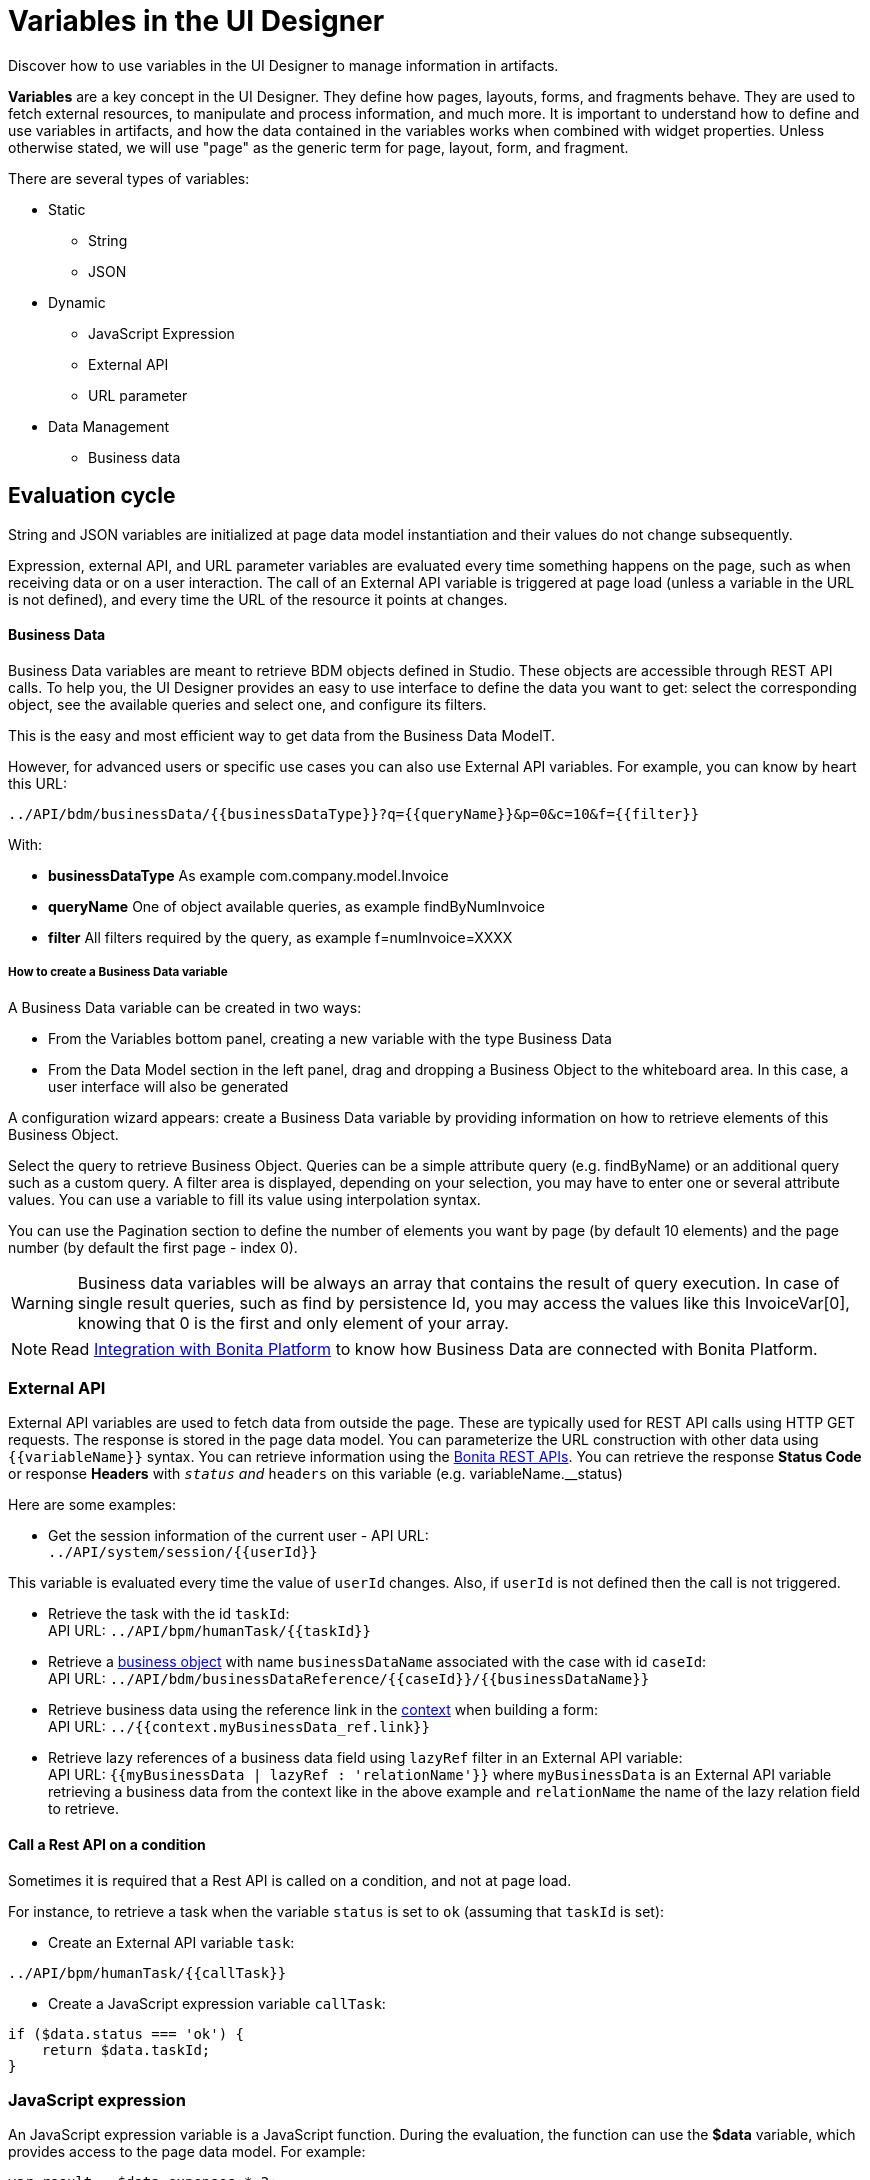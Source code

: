 = Variables in the UI Designer
:page-aliases: ROOT:variables.adoc
:description: Discover how to use variables in the UI Designer to manage information in artifacts.

{description}

*Variables* are a key concept in the UI Designer. They define how pages, layouts, forms, and fragments behave. They are used to fetch external resources, to manipulate and process information, and much more. It is important to understand how to define and use variables in artifacts, and how the data contained in the variables works when combined with widget properties. Unless otherwise stated, we will use "page" as the generic term for page, layout, form, and fragment.

There are several types of variables:

* Static
 ** String
 ** JSON
* Dynamic
 ** JavaScript Expression
 ** External API
 ** URL parameter
* Data Management
 ** Business data

== Evaluation cycle

String and JSON variables are initialized at page data model instantiation and their values do not change subsequently.

Expression, external API, and URL parameter variables are evaluated every time something happens on the page, such as when receiving data or on a user interaction.
The call of an External API variable is triggered at page load (unless a variable in the URL is not defined), and every time the URL of the resource it points at changes.

[discrete]
==== Business Data

Business Data variables are meant to retrieve BDM objects defined in Studio. These objects are accessible through REST API calls. To help you, the UI Designer provides an easy to use interface to define the data you want to get: select the corresponding object, see the available queries and select one, and configure its filters.

This is the easy and most efficient way to get data from the Business Data ModelT.

However, for advanced users or specific use cases you can also use External API variables.
For example, you can know by heart this URL:

 ../API/bdm/businessData/{{businessDataType}}?q={{queryName}}&p=0&c=10&f={{filter}}

With:

* *businessDataType* As example com.company.model.Invoice
* *queryName* One of object available queries, as example findByNumInvoice
* *filter* All filters required by the query, as example f=numInvoice=XXXX

[discrete]
===== How to create a Business Data variable

A Business Data variable can be created in two ways:

* From the Variables bottom panel, creating a new variable with the type Business Data
* From the Data Model section in the left panel, drag and dropping a Business Object to the whiteboard area. In this case, a user interface will also be generated

A configuration wizard appears: create a Business Data variable by providing information on how to retrieve elements of this Business Object.

Select the query to retrieve Business Object. Queries can be a simple attribute query (e.g. findByName) or an additional query such as a custom query.
A filter area is displayed, depending on your selection, you may have to enter one or several attribute values. You can use a variable to fill its value using interpolation syntax.

You can use the Pagination section to define the number of elements you want by page (by default 10 elements) and the page number (by default the first page - index 0).

[WARNING]
====

Business data variables will be always an array that contains the result of query execution. In case of single result queries, such as find by persistence Id, you may access the values like this InvoiceVar[0], knowing that 0 is the first and only element of your array.
====

[NOTE]
====

Read xref:bonita-overview:ui-designer-overview.adoc#_integration_with_bonita_platform[Integration with Bonita Platform] to know how Business Data are connected with Bonita Platform.
====

=== External API

External API variables are used to fetch data from outside the page. These are typically used for REST API calls using HTTP GET requests. The response is stored in the page data model. You can parameterize the URL construction with other data using `+{{variableName}}+` syntax. You can retrieve information using the xref:ROOT:rest-api-overview.adoc[Bonita REST APIs].
You can retrieve the response *Status Code* or response *Headers* with `__status` and `__headers` on this variable (e.g. variableName.__status)

Here are some examples:

* Get the session information of the current user - API URL: +
`+../API/system/session/{{userId}}+`

This variable is evaluated every time the value of `userId` changes. Also, if `userId` is not defined then the call is not triggered.

* Retrieve the task with the id `taskId`: +
API URL: `+../API/bpm/humanTask/{{taskId}}+`
* Retrieve a xref:ROOT:bdm-api.adoc[business object] with name `businessDataName` associated with the case with id `caseId`: +
API URL: `+../API/bdm/businessDataReference/{{caseId}}/{{businessDataName}}+`
* Retrieve business data using the reference link in the xref:data:contracts-and-contexts.adoc[context] when building a form: +
API URL: `../{{context.myBusinessData_ref.link}}`
* Retrieve lazy references of a business data field using `lazyRef` filter in an External API variable: +
API URL: `{{myBusinessData | lazyRef : 'relationName'}}` where `myBusinessData` is an External API variable retrieving a business data from the context like in the above example and `relationName` the name of the lazy relation field to retrieve.

==== Call a Rest API on a condition

Sometimes it is required that a Rest API is called on a condition, and not at page load.

For instance, to retrieve a task when the variable `status` is set to `ok` (assuming that `taskId` is set):

* Create an External API variable `task`:
[source,javascript]
----
../API/bpm/humanTask/{{callTask}}
----

* Create a JavaScript expression variable `callTask`:
[source,javascript]
----
if ($data.status === 'ok') {
    return $data.taskId;
}
----

=== JavaScript expression

An JavaScript expression variable is a JavaScript function. During the evaluation, the function can use the *$data* variable, which provides access to the page data model. For example:

[source,javascript]
----
var result = $data.expenses * 2;
    return result;
----

An expression often relies on other variables as dependencies.

[WARNING]
====

Every time one of these variables changes, the whole JavaScript expression is re-evaluated and the previous value is overwritten. +
====

For example, create a `login` expression variable: `return $data.firstname.toLowercase() + '-' + $data.lastname.toLowercase()`. Its dependencies are the two variables `firstname` and `lastname`. +
Create two input widgets "First name" and "Last name" and bind the values to two variables `firstname` and `lastname`. Add a text widget "Login" to display the result of the `login` expression. When the user fills out the two input fields, the expression is updated. If the login value is manually edited before the user fills out the fields, then its value is overwritten.

== Using a variable

A variable is used by another variable or inside a xref:ROOT:widgets.adoc[widget] properties. There are many ways to use a variable in widget properties:

* In a property containing text or HTML to be displayed in a widget, you can use the syntax _{\{variableName}}_ in the content to make it dynamic content. For example, you could display the user's name in a welcome message.
* In the case of user input (for example the _Value_ property of a text input) the variable value is used both to set the initial value and retrieve the user input.

A binding is dynamic, so every time the value of a variable changes, the whole data model is re-evaluated and the UI is updated.

== In Bonita forms

One of the goals of the UI Designer is to enable you to build forms for process instantiation and human tasks execution. The xref:data:contracts-and-contexts.adoc[contract] eases the decoupling between the user views and the process. When a form is submitted for process instantiation or human task execution, the UI Designer sends data to fulfill the contract.

To ease the definition of the form data to send back to the process, when you create a form from the Bonita Studio, the UI Designer generates the following variables:

* _formInput_. It is a JSON object. Its structure is defined by the contract inputs and the attributes are initialized with default values. It could be used to set initial values for form fields. You can set the values in formInput either by editing the default values with constants (for testing and debugging purposes) or with values from an object in an external source that has the same model (such as a BDM external API). You can also set the initial values of a form from some other source without using formInput. However, you will then have to edit formOutput manually.
* _formOutput_. It is a JavaScript expression returning an object. The object structure matches the contract requirements and it is filled with formInput by default. On Submit, values entered or modified by the user and aggregated in the formOutput object (as defined by the _Data sent on click_ property of the Submit button) are submitted to the process or task to fulfill the contract.
* _taskId_. It is the id of the current BPM task. You can use it as a BPM API parameter.
* _context_. It is an External API that provides references to all business variables and documents in the process instance.
* _submit_errors_list_. It is a JavaScript expression formatting the response payload to HTML when a submit fails.
In some cases, other types of variables are created:
* When the business variable is edited in the form (as specified in the contract creation wizard), a UI Designer variable is created for each variable (External API).
For example, if the contract input has been created from a business variable `invoice` in the process, a variable `invoice` is created in the form and its URL is set to `../{{context.invoice_ref.link}}`.
If `invoice` contains lazy relations, additional variables are generated for each lazy relation to resolve (using _lazyRef_ filter).
For example, if `invoice` has a `customer` relation in lazy, an External API variable `invoice_customer` is added. Its URL is set to `{{invoice|lazyRef:'customer'}}`.
* To display an aggregated object, a Select widget is generated to display the _available values_ of the object.
The variable (External API) bound to the widget is created. It queries the BDM. For example, when the object Invoice has an aggregated object Customer, the query is: `../API/bdm/businessData/com.company.model.Customer?q=find&p=0&c=99`. By default, it uses the `find` query with the default pagination (only the first 100 objects are returned).
